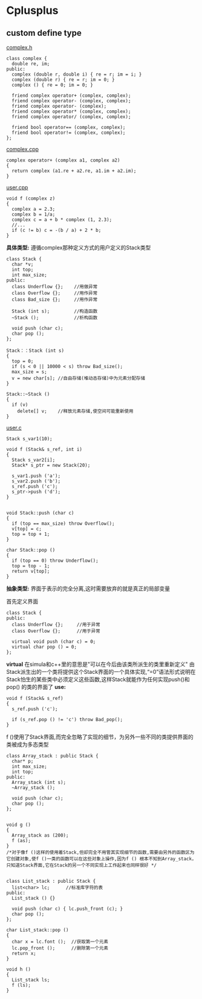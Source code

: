 * Cplusplus
** custom define type
_complex.h_
#+BEGIN_SRC C++
  class complex {
    double re, im;
  public:
    complex (double r, double i) { re = r; im = i; }
    complex (double r) { re = r; im = 0; }
    complex () { re = 0; im = 0; }

    friend complex operator+ (complex, complex);
    friend complex operator- (complex, complex);
    friend complex operator- (complex);
    friend complex operator* (complex, complex);
    friend complex operator/ (complex, complex);

    friend bool operator== (complex, complex);
    friend bool operator!= (complex, complex);
  };
#+END_SRC

_complex.cpp_
#+BEGIN_SRC C++
  complex operator+ (complex a1, complex a2)
  {
    return complex (a1.re + a2.re, a1.im + a2.im);
  }
#+END_SRC

_user.cpp_
#+BEGIN_SRC C++
  void f (complex z)
  {
    complex a = 2.3;
    complex b = 1/a;
    complex c = a + b * complex (1, 2.3);
    //...
    if (c != b) c = -(b / a) + 2 * b;
  }
#+END_SRC

*具体类型:*
遵循complex那种定义方式的用户定义的Stack类型
#+BEGIN_SRC C++
  class Stack {
    char *v;
    int top;
    int max_size;
  public:
    class Underflow {};    //用做异常
    class Overflow {};     //用作异常
    class Bad_size {};     //用作异常

    Stack (int s);         //构造函数
    ~Stack ();             //析构函数

    void push (char c);
    char pop ();
  };

  Stack：：Stack (int s)
  {
    top = 0;
    if (s < 0 || 10000 < s) throw Bad_size();
    max_size = s;
    v = new char[s]; //自由存储(堆动态存储)中为元素分配存储
  }

  Stack::~Stack ()
  {
    if (v)
      delete[] v;    //释放元素存储,使空间可能重新使用
  }
#+END_SRC

_user.c_
#+BEGIN_SRC C++
  Stack s_var1(10);

  void f (Stack& s_ref, int i)
  {
    Stack s_var2[i];
    Stack* s_ptr = new Stack(20);

    s_var1.push ('a');
    s_var2.push ('b');
    s_ref.push ('c');
    s_ptr->push ('d');
  }


  void Stack::push (char c)
  {
    if (top == max_size) throw Overflow();
    v[top] = c;
    top = top + 1;
  }

  char Stack::pop ()
  {
    if (top == 0) throw Underflow();
    top = top - 1;
    return v[top];
  }
#+END_SRC

*抽象类型:*
界面于表示的完全分离,这时需要放弃的就是真正的局部变量

首先定义界面
#+BEGIN_SRC C++
  class Stack {
  public:
    class Underflow {};     //用于异常
    class Overflow {};      //用于异常

    virtual void push (char c) = 0;
    virtual char pop () = 0;
  };
#+END_SRC

*virtual* 在simula和c++里的意思是"可以在今后由该类所派生的类里重新定义"
由Stack派生出的一个类将提供这个Stack界面的一个具体实现,“=0”语法形式说明在
Stack怕生的某些类中必须定义这些函数,这样Stack就能作为任何实现push()和pop()
的类的界面了
*use:*
#+BEGIN_SRC C++
  void f (Stack& s_ref)
  {
    s_ref.push ('c');

    if (s_ref.pop () != 'c') throw Bad_pop();
  }
#+END_SRC
f ()使用了Stack界面,而完全忽略了实现的细节，为另外一些不同的类提供界面的类被成为多态类型

#+BEGIN_SRC C++
  class Array_stack : public Stack {
    char* p;
    int max_size;
    int top;
  public:
    Array_stack (int s);
    ~Array_stack ();

    void push (char c);
    char pop ();
  };


  void g ()
  {
    Array_stack as (200);
    f (as);
  }
  /*对于像f ()这样的使用着Stack,但却完全不用管其实现细节的函数,需要由另外的函数区为它创建对象,使f ()一类的函数可以在这些对象上操作,因为f () 根本不知到Array_stack，只知道Stack界面,它在Stack的另一个不同实现上工作起来也同样很好 */

#+END_SRC

#+BEGIN_SRC C++
  class List_stack : public Stack {
    list<char> lc;      //标准库字符的表
  public:
    List_stack () {}

    void push (char c) { lc.push_front (c); }
    char pop ();
  };

  char List_stack::pop ()
  {
    char x = lc.font ();  //获取第一个元素
    lc.pop_front ();      //删除第一个元素
    return x;
  }

  void h ()
  {
    List_stack ls;
    f (ls);
  }
#+END_SRC
